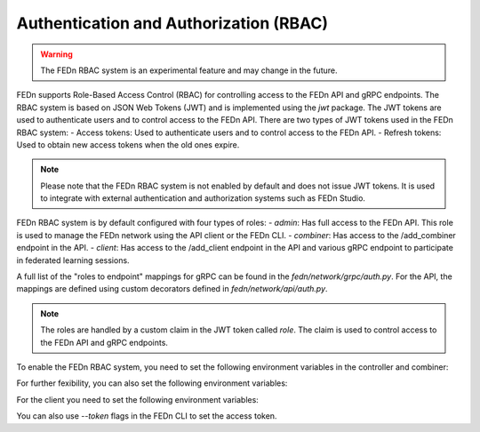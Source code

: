.. _auth-label:

Authentication and Authorization (RBAC)
=============================================
.. warning:: The FEDn RBAC system is an experimental feature and may change in the future.

FEDn supports Role-Based Access Control (RBAC) for controlling access to the FEDn API and gRPC endpoints. The RBAC system is based on JSON Web Tokens (JWT) and is implemented using the `jwt` package. The JWT tokens are used to authenticate users and to control access to the FEDn API.
There are two types of JWT tokens used in the FEDn RBAC system:
- Access tokens: Used to authenticate users and to control access to the FEDn API.
- Refresh tokens: Used to obtain new access tokens when the old ones expire.
 
.. note:: Please note that the FEDn RBAC system is not enabled by default and does not issue JWT tokens. It is used to integrate with external authentication and authorization systems such as FEDn Studio. 

FEDn RBAC system is by default configured with four types of roles:
- `admin`: Has full access to the FEDn API. This role is used to manage the FEDn network using the API client or the FEDn CLI.
- `combiner`: Has access to the /add_combiner endpoint in the API.
- `client`: Has access to the /add_client endpoint in the API and various gRPC endpoint to participate in federated learning sessions.

A full list of the "roles to endpoint" mappings for gRPC can be found in the `fedn/network/grpc/auth.py`. For the API, the mappings are defined using custom decorators defined in `fedn/network/api/auth.py`.

.. note:: The roles are handled by a custom claim in the JWT token called `role`. The claim is used to control access to the FEDn API and gRPC endpoints.

To enable the FEDn RBAC system, you need to set the following environment variables in the controller and combiner:

.. envvar:: FEDN_JWT_SECRET_KEY
    :type: str
    :required: yes
    :default: None
    :description: The secret key used for JWT token encryption.

.. envvar:: FEDN_JWT_ALGORITHM
    :type: str
    :required: no
    :default: "HS256"
    :description: The algorithm used for JWT token encryption.

.. envvar:: FEDN_AUTH_SCHEME
    :type: str
    :required: no
    :default: "Token"
    :description: The authentication scheme used in the FEDn API and gRPC interceptors.

For further fexibility, you can also set the following environment variables:

.. envvar:: FEDN_CUSTOM_URL_PREFIX
    :type: str
    :required: no
    :default: None
    :description: Add a custom URL prefix used in the FEDn API, such as /internal or /v1.

.. envvar:: FEDN_AUTH_WHITELIST_URL
    :type: str
    :required: no
    :default: None
    :description: A URL patterns to the API that should be excluded from the FEDn RBAC system. For example /internal (to enable internal API calls).

.. envvar:: FEDN_JWT_CUSTOM_CLAIM_KEY
    :type: str
    :required: no
    :default: None
    :description: The custom claim key used in the JWT token.

.. envvar:: FEDN_JWT_CUSTOM_CLAIM_VALUE
    :type: str
    :required: no
    :default: None
    :description: The custom claim value used in the JWT token.


For the client you need to set the following environment variables:

.. envvar:: FEDN_JWT_ACCESS_TOKEN
    :type: str
    :required: yes
    :default: None
    :description: The access token used to authenticate the client to the FEDn API.

.. envvar:: FEDN_JWT_REFRESH_TOKEN
    :type: str
    :required: no
    :default: None
    :description: The refresh token used to obtain new access tokens when the old ones expire.

.. envvar:: FEDN_AUTH_SCHEME
    :type: str
    :required: no
    :default: "Token"
    :description: The authentication scheme used in the FEDn API and gRPC interceptors.

You can also use `--token` flags in the FEDn CLI to set the access token.